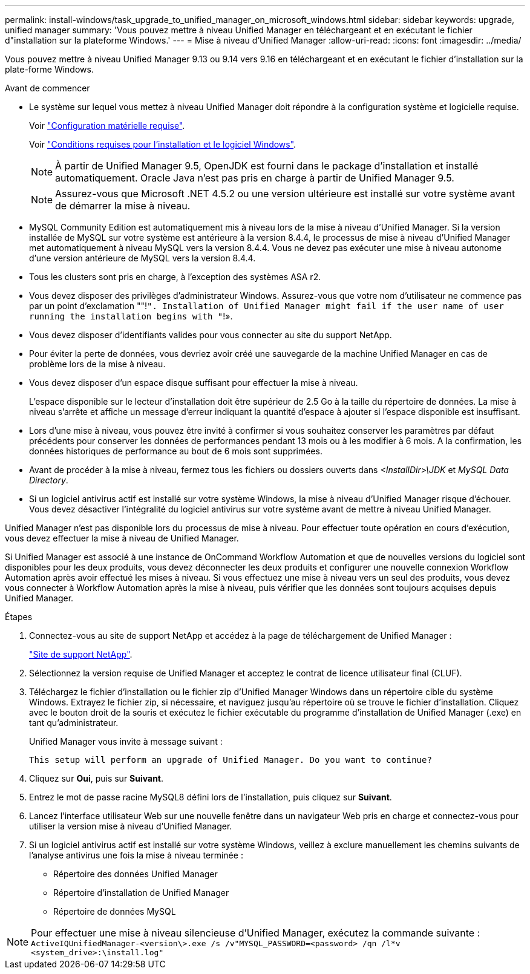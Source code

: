 ---
permalink: install-windows/task_upgrade_to_unified_manager_on_microsoft_windows.html 
sidebar: sidebar 
keywords: upgrade, unified manager 
summary: 'Vous pouvez mettre à niveau Unified Manager en téléchargeant et en exécutant le fichier d"installation sur la plateforme Windows.' 
---
= Mise à niveau d'Unified Manager
:allow-uri-read: 
:icons: font
:imagesdir: ../media/


[role="lead"]
Vous pouvez mettre à niveau Unified Manager 9.13 ou 9.14 vers 9.16 en téléchargeant et en exécutant le fichier d'installation sur la plate-forme Windows.

.Avant de commencer
* Le système sur lequel vous mettez à niveau Unified Manager doit répondre à la configuration système et logicielle requise.
+
Voir link:concept_virtual_infrastructure_or_hardware_system_requirements.html["Configuration matérielle requise"].

+
Voir link:reference_windows_software_and_installation_requirements.html["Conditions requises pour l'installation et le logiciel Windows"].

+
[NOTE]
====
À partir de Unified Manager 9.5, OpenJDK est fourni dans le package d'installation et installé automatiquement. Oracle Java n'est pas pris en charge à partir de Unified Manager 9.5.

====
+
[NOTE]
====
Assurez-vous que Microsoft .NET 4.5.2 ou une version ultérieure est installé sur votre système avant de démarrer la mise à niveau.

====
* MySQL Community Edition est automatiquement mis à niveau lors de la mise à niveau d'Unified Manager. Si la version installée de MySQL sur votre système est antérieure à la version 8.4.4, le processus de mise à niveau d'Unified Manager met automatiquement à niveau MySQL vers la version 8.4.4. Vous ne devez pas exécuter une mise à niveau autonome d'une version antérieure de MySQL vers la version 8.4.4.
* Tous les clusters sont pris en charge, à l'exception des systèmes ASA r2.
* Vous devez disposer des privilèges d'administrateur Windows. Assurez-vous que votre nom d'utilisateur ne commence pas par un point d'exclamation ""!`". Installation of Unified Manager might fail if the user name of user running the installation begins with "`!».
* Vous devez disposer d'identifiants valides pour vous connecter au site du support NetApp.
* Pour éviter la perte de données, vous devriez avoir créé une sauvegarde de la machine Unified Manager en cas de problème lors de la mise à niveau.
* Vous devez disposer d'un espace disque suffisant pour effectuer la mise à niveau.
+
L'espace disponible sur le lecteur d'installation doit être supérieur de 2.5 Go à la taille du répertoire de données. La mise à niveau s'arrête et affiche un message d'erreur indiquant la quantité d'espace à ajouter si l'espace disponible est insuffisant.

* Lors d'une mise à niveau, vous pouvez être invité à confirmer si vous souhaitez conserver les paramètres par défaut précédents pour conserver les données de performances pendant 13 mois ou à les modifier à 6 mois. A la confirmation, les données historiques de performance au bout de 6 mois sont supprimées.
* Avant de procéder à la mise à niveau, fermez tous les fichiers ou dossiers ouverts dans _<InstallDir>\JDK_ et _MySQL Data Directory_.
* Si un logiciel antivirus actif est installé sur votre système Windows, la mise à niveau d'Unified Manager risque d'échouer. Vous devez désactiver l'intégralité du logiciel antivirus sur votre système avant de mettre à niveau Unified Manager.


Unified Manager n'est pas disponible lors du processus de mise à niveau. Pour effectuer toute opération en cours d'exécution, vous devez effectuer la mise à niveau de Unified Manager.

Si Unified Manager est associé à une instance de OnCommand Workflow Automation et que de nouvelles versions du logiciel sont disponibles pour les deux produits, vous devez déconnecter les deux produits et configurer une nouvelle connexion Workflow Automation après avoir effectué les mises à niveau. Si vous effectuez une mise à niveau vers un seul des produits, vous devez vous connecter à Workflow Automation après la mise à niveau, puis vérifier que les données sont toujours acquises depuis Unified Manager.

.Étapes
. Connectez-vous au site de support NetApp et accédez à la page de téléchargement de Unified Manager :
+
https://mysupport.netapp.com/site/products/all/details/activeiq-unified-manager/downloads-tab["Site de support NetApp"^].

. Sélectionnez la version requise de Unified Manager et acceptez le contrat de licence utilisateur final (CLUF).
. Téléchargez le fichier d'installation ou le fichier zip d'Unified Manager Windows dans un répertoire cible du système Windows. Extrayez le fichier zip, si nécessaire, et naviguez jusqu'au répertoire où se trouve le fichier d'installation. Cliquez avec le bouton droit de la souris et exécutez le fichier exécutable du programme d'installation de Unified Manager (.exe) en tant qu'administrateur.
+
Unified Manager vous invite à message suivant :

+
[listing]
----
This setup will perform an upgrade of Unified Manager. Do you want to continue?
----
. Cliquez sur *Oui*, puis sur *Suivant*.
. Entrez le mot de passe racine MySQL8 défini lors de l'installation, puis cliquez sur *Suivant*.
. Lancez l'interface utilisateur Web sur une nouvelle fenêtre dans un navigateur Web pris en charge et connectez-vous pour utiliser la version mise à niveau d'Unified Manager.
. Si un logiciel antivirus actif est installé sur votre système Windows, veillez à exclure manuellement les chemins suivants de l'analyse antivirus une fois la mise à niveau terminée :
+
** Répertoire des données Unified Manager
** Répertoire d'installation de Unified Manager
** Répertoire de données MySQL




[NOTE]
====
Pour effectuer une mise à niveau silencieuse d'Unified Manager, exécutez la commande suivante :
`ActiveIQUnifiedManager-<version\>.exe /s /v"MYSQL_PASSWORD=<password> /qn /l*v <system_drive>:\install.log"`

====